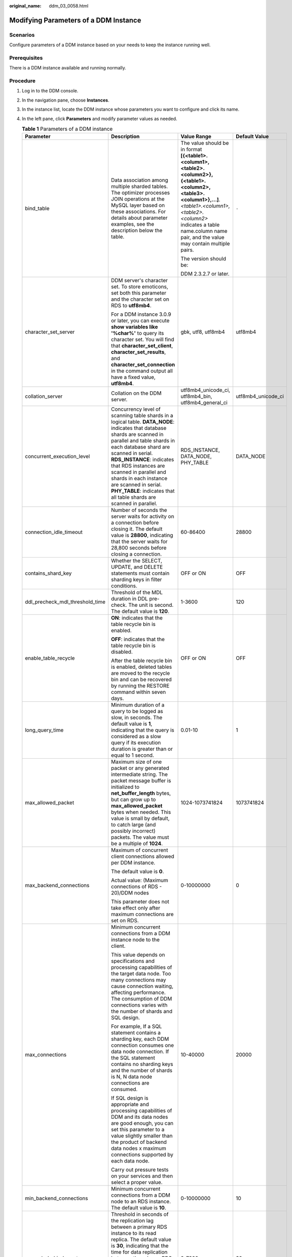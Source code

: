 :original_name: ddm_03_0058.html

.. _ddm_03_0058:

Modifying Parameters of a DDM Instance
======================================

Scenarios
---------

Configure parameters of a DDM instance based on your needs to keep the instance running well.

Prerequisites
-------------

There is a DDM instance available and running normally.

Procedure
---------

#. Log in to the DDM console.

#. In the navigation pane, choose **Instances**.

#. In the instance list, locate the DDM instance whose parameters you want to configure and click its name.

#. In the left pane, click **Parameters** and modify parameter values as needed.

   .. table:: **Table 1** Parameters of a DDM instance

      +----------------------------------+-------------------------------------------------------------------------------------------------------------------------------------------------------------------------------------------------------------------------------------------------------------------------------------------------------------------------------------------------------------------------------------------------------+-----------------------------------------------------------------------------------------------------------------------------------------------------------------------------------------------------------------------------------------------------+--------------------+
      | Parameter                        | Description                                                                                                                                                                                                                                                                                                                                                                                           | Value Range                                                                                                                                                                                                                                         | Default Value      |
      +==================================+=======================================================================================================================================================================================================================================================================================================================================================================================================+=====================================================================================================================================================================================================================================================+====================+
      | bind_table                       | Data association among multiple sharded tables. The optimizer processes JOIN operations at the MySQL layer based on these associations. For details about parameter examples, see the description below the table.                                                                                                                                                                                    | The value should be in format **[{<table1>.<column1>,<table2>.<column2>},{<table1>.<column2>,<table3>.<column1>},...]**. *<table1>.<column1>,<table2>.<column2>* indicates a table name.column name pair, and the value may contain multiple pairs. | ``-``              |
      |                                  |                                                                                                                                                                                                                                                                                                                                                                                                       |                                                                                                                                                                                                                                                     |                    |
      |                                  |                                                                                                                                                                                                                                                                                                                                                                                                       | The version should be:                                                                                                                                                                                                                              |                    |
      |                                  |                                                                                                                                                                                                                                                                                                                                                                                                       |                                                                                                                                                                                                                                                     |                    |
      |                                  |                                                                                                                                                                                                                                                                                                                                                                                                       | DDM 2.3.2.7 or later.                                                                                                                                                                                                                               |                    |
      +----------------------------------+-------------------------------------------------------------------------------------------------------------------------------------------------------------------------------------------------------------------------------------------------------------------------------------------------------------------------------------------------------------------------------------------------------+-----------------------------------------------------------------------------------------------------------------------------------------------------------------------------------------------------------------------------------------------------+--------------------+
      | character_set_server             | DDM server's character set. To store emoticons, set both this parameter and the character set on RDS to **utf8mb4**.                                                                                                                                                                                                                                                                                  | gbk, utf8, utf8mb4                                                                                                                                                                                                                                  | utf8mb4            |
      |                                  |                                                                                                                                                                                                                                                                                                                                                                                                       |                                                                                                                                                                                                                                                     |                    |
      |                                  | For a DDM instance 3.0.9 or later, you can execute **show variables like '%char%'** to query its character set. You will find that **character_set_client**, **character_set_results**, and **character_set_connection** in the command output all have a fixed value, **utf8mb4**.                                                                                                                   |                                                                                                                                                                                                                                                     |                    |
      +----------------------------------+-------------------------------------------------------------------------------------------------------------------------------------------------------------------------------------------------------------------------------------------------------------------------------------------------------------------------------------------------------------------------------------------------------+-----------------------------------------------------------------------------------------------------------------------------------------------------------------------------------------------------------------------------------------------------+--------------------+
      | collation_server                 | Collation on the DDM server.                                                                                                                                                                                                                                                                                                                                                                          | utf8mb4_unicode_ci, utf8mb4_bin, utf8mb4_general_ci                                                                                                                                                                                                 | utf8mb4_unicode_ci |
      +----------------------------------+-------------------------------------------------------------------------------------------------------------------------------------------------------------------------------------------------------------------------------------------------------------------------------------------------------------------------------------------------------------------------------------------------------+-----------------------------------------------------------------------------------------------------------------------------------------------------------------------------------------------------------------------------------------------------+--------------------+
      | concurrent_execution_level       | Concurrency level of scanning table shards in a logical table. **DATA_NODE**: indicates that database shards are scanned in parallel and table shards in each database shard are scanned in serial. **RDS_INSTANCE**: indicates that RDS instances are scanned in parallel and shards in each instance are scanned in serial. **PHY_TABLE**: indicates that all table shards are scanned in parallel. | RDS_INSTANCE, DATA_NODE, PHY_TABLE                                                                                                                                                                                                                  | DATA_NODE          |
      +----------------------------------+-------------------------------------------------------------------------------------------------------------------------------------------------------------------------------------------------------------------------------------------------------------------------------------------------------------------------------------------------------------------------------------------------------+-----------------------------------------------------------------------------------------------------------------------------------------------------------------------------------------------------------------------------------------------------+--------------------+
      | connection_idle_timeout          | Number of seconds the server waits for activity on a connection before closing it. The default value is **28800**, indicating that the server waits for 28,800 seconds before closing a connection.                                                                                                                                                                                                   | 60-86400                                                                                                                                                                                                                                            | 28800              |
      +----------------------------------+-------------------------------------------------------------------------------------------------------------------------------------------------------------------------------------------------------------------------------------------------------------------------------------------------------------------------------------------------------------------------------------------------------+-----------------------------------------------------------------------------------------------------------------------------------------------------------------------------------------------------------------------------------------------------+--------------------+
      | contains_shard_key               | Whether the SELECT, UPDATE, and DELETE statements must contain sharding keys in filter conditions.                                                                                                                                                                                                                                                                                                    | OFF or ON                                                                                                                                                                                                                                           | OFF                |
      +----------------------------------+-------------------------------------------------------------------------------------------------------------------------------------------------------------------------------------------------------------------------------------------------------------------------------------------------------------------------------------------------------------------------------------------------------+-----------------------------------------------------------------------------------------------------------------------------------------------------------------------------------------------------------------------------------------------------+--------------------+
      | ddl_precheck_mdl_threshold_time  | Threshold of the MDL duration in DDL pre-check. The unit is second. The default value is **120**.                                                                                                                                                                                                                                                                                                     | 1-3600                                                                                                                                                                                                                                              | 120                |
      +----------------------------------+-------------------------------------------------------------------------------------------------------------------------------------------------------------------------------------------------------------------------------------------------------------------------------------------------------------------------------------------------------------------------------------------------------+-----------------------------------------------------------------------------------------------------------------------------------------------------------------------------------------------------------------------------------------------------+--------------------+
      | enable_table_recycle             | **ON**: indicates that the table recycle bin is enabled.                                                                                                                                                                                                                                                                                                                                              | OFF or ON                                                                                                                                                                                                                                           | OFF                |
      |                                  |                                                                                                                                                                                                                                                                                                                                                                                                       |                                                                                                                                                                                                                                                     |                    |
      |                                  | **OFF**: indicates that the table recycle bin is disabled.                                                                                                                                                                                                                                                                                                                                            |                                                                                                                                                                                                                                                     |                    |
      |                                  |                                                                                                                                                                                                                                                                                                                                                                                                       |                                                                                                                                                                                                                                                     |                    |
      |                                  | After the table recycle bin is enabled, deleted tables are moved to the recycle bin and can be recovered by running the RESTORE command within seven days.                                                                                                                                                                                                                                            |                                                                                                                                                                                                                                                     |                    |
      +----------------------------------+-------------------------------------------------------------------------------------------------------------------------------------------------------------------------------------------------------------------------------------------------------------------------------------------------------------------------------------------------------------------------------------------------------+-----------------------------------------------------------------------------------------------------------------------------------------------------------------------------------------------------------------------------------------------------+--------------------+
      | long_query_time                  | Minimum duration of a query to be logged as slow, in seconds. The default value is **1**, indicating that the query is considered as a slow query if its execution duration is greater than or equal to 1 second.                                                                                                                                                                                     | 0.01-10                                                                                                                                                                                                                                             | 1                  |
      +----------------------------------+-------------------------------------------------------------------------------------------------------------------------------------------------------------------------------------------------------------------------------------------------------------------------------------------------------------------------------------------------------------------------------------------------------+-----------------------------------------------------------------------------------------------------------------------------------------------------------------------------------------------------------------------------------------------------+--------------------+
      | max_allowed_packet               | Maximum size of one packet or any generated intermediate string. The packet message buffer is initialized to **net_buffer_length** bytes, but can grow up to **max_allowed_packet** bytes when needed. This value is small by default, to catch large (and possibly incorrect) packets. The value must be a multiple of **1024**.                                                                     | 1024-1073741824                                                                                                                                                                                                                                     | 1073741824         |
      +----------------------------------+-------------------------------------------------------------------------------------------------------------------------------------------------------------------------------------------------------------------------------------------------------------------------------------------------------------------------------------------------------------------------------------------------------+-----------------------------------------------------------------------------------------------------------------------------------------------------------------------------------------------------------------------------------------------------+--------------------+
      | max_backend_connections          | Maximum of concurrent client connections allowed per DDM instance.                                                                                                                                                                                                                                                                                                                                    | 0-10000000                                                                                                                                                                                                                                          | 0                  |
      |                                  |                                                                                                                                                                                                                                                                                                                                                                                                       |                                                                                                                                                                                                                                                     |                    |
      |                                  | The default value is **0**.                                                                                                                                                                                                                                                                                                                                                                           |                                                                                                                                                                                                                                                     |                    |
      |                                  |                                                                                                                                                                                                                                                                                                                                                                                                       |                                                                                                                                                                                                                                                     |                    |
      |                                  | Actual value: (Maximum connections of RDS - 20)/DDM nodes                                                                                                                                                                                                                                                                                                                                             |                                                                                                                                                                                                                                                     |                    |
      |                                  |                                                                                                                                                                                                                                                                                                                                                                                                       |                                                                                                                                                                                                                                                     |                    |
      |                                  | This parameter does not take effect only after maximum connections are set on RDS.                                                                                                                                                                                                                                                                                                                    |                                                                                                                                                                                                                                                     |                    |
      +----------------------------------+-------------------------------------------------------------------------------------------------------------------------------------------------------------------------------------------------------------------------------------------------------------------------------------------------------------------------------------------------------------------------------------------------------+-----------------------------------------------------------------------------------------------------------------------------------------------------------------------------------------------------------------------------------------------------+--------------------+
      | max_connections                  | Minimum concurrent connections from a DDM instance node to the client.                                                                                                                                                                                                                                                                                                                                | 10-40000                                                                                                                                                                                                                                            | 20000              |
      |                                  |                                                                                                                                                                                                                                                                                                                                                                                                       |                                                                                                                                                                                                                                                     |                    |
      |                                  | This value depends on specifications and processing capabilities of the target data node. Too many connections may cause connection waiting, affecting performance. The consumption of DDM connections varies with the number of shards and SQL design.                                                                                                                                               |                                                                                                                                                                                                                                                     |                    |
      |                                  |                                                                                                                                                                                                                                                                                                                                                                                                       |                                                                                                                                                                                                                                                     |                    |
      |                                  | For example, If a SQL statement contains a sharding key, each DDM connection consumes one data node connection. If the SQL statement contains no sharding keys and the number of shards is N, N data node connections are consumed.                                                                                                                                                                   |                                                                                                                                                                                                                                                     |                    |
      |                                  |                                                                                                                                                                                                                                                                                                                                                                                                       |                                                                                                                                                                                                                                                     |                    |
      |                                  | If SQL design is appropriate and processing capabilities of DDM and its data nodes are good enough, you can set this parameter to a value slightly smaller than the product of backend data nodes x maximum connections supported by each data node.                                                                                                                                                  |                                                                                                                                                                                                                                                     |                    |
      |                                  |                                                                                                                                                                                                                                                                                                                                                                                                       |                                                                                                                                                                                                                                                     |                    |
      |                                  | Carry out pressure tests on your services and then select a proper value.                                                                                                                                                                                                                                                                                                                             |                                                                                                                                                                                                                                                     |                    |
      +----------------------------------+-------------------------------------------------------------------------------------------------------------------------------------------------------------------------------------------------------------------------------------------------------------------------------------------------------------------------------------------------------------------------------------------------------+-----------------------------------------------------------------------------------------------------------------------------------------------------------------------------------------------------------------------------------------------------+--------------------+
      | min_backend_connections          | Minimum concurrent connections from a DDM node to an RDS instance. The default value is **10**.                                                                                                                                                                                                                                                                                                       | 0-10000000                                                                                                                                                                                                                                          | 10                 |
      +----------------------------------+-------------------------------------------------------------------------------------------------------------------------------------------------------------------------------------------------------------------------------------------------------------------------------------------------------------------------------------------------------------------------------------------------------+-----------------------------------------------------------------------------------------------------------------------------------------------------------------------------------------------------------------------------------------------------+--------------------+
      | seconds_behind_master            | Threshold in seconds of the replication lag between a primary RDS instance to its read replica. The default value is **30**, indicating that the time for data replication between the primary RDS instance and its read replicas cannot exceed 30 seconds. If the time exceeds 30 seconds, the data read requests are no longer forwarded to the read replicas.                                      | 0-7200                                                                                                                                                                                                                                              | 30                 |
      +----------------------------------+-------------------------------------------------------------------------------------------------------------------------------------------------------------------------------------------------------------------------------------------------------------------------------------------------------------------------------------------------------------------------------------------------------+-----------------------------------------------------------------------------------------------------------------------------------------------------------------------------------------------------------------------------------------------------+--------------------+
      | sql_execute_timeout              | Number of seconds to wait for a SQL statement to execute before it times out. The default value is **28800**, indicating that the SQL statement times out if its execution time is greater than or equal to 28800 seconds.                                                                                                                                                                            | 100-28800                                                                                                                                                                                                                                           | 28800              |
      |                                  |                                                                                                                                                                                                                                                                                                                                                                                                       |                                                                                                                                                                                                                                                     |                    |
      |                                  | For data nodes, ensure that **net_write_timeout** has a greater value than **sql_execute_timeout**.                                                                                                                                                                                                                                                                                                   |                                                                                                                                                                                                                                                     |                    |
      +----------------------------------+-------------------------------------------------------------------------------------------------------------------------------------------------------------------------------------------------------------------------------------------------------------------------------------------------------------------------------------------------------------------------------------------------------+-----------------------------------------------------------------------------------------------------------------------------------------------------------------------------------------------------------------------------------------------------+--------------------+
      | temp_table_size_limit            | Size of a temporary table.                                                                                                                                                                                                                                                                                                                                                                            | 500000-2000000000                                                                                                                                                                                                                                   | 1000000            |
      +----------------------------------+-------------------------------------------------------------------------------------------------------------------------------------------------------------------------------------------------------------------------------------------------------------------------------------------------------------------------------------------------------------------------------------------------------+-----------------------------------------------------------------------------------------------------------------------------------------------------------------------------------------------------------------------------------------------------+--------------------+
      | transfer_hash_to_mod_hash        | Whether the hash algorithm must be converted into mod_hash during table creation.                                                                                                                                                                                                                                                                                                                     | OFF or ON                                                                                                                                                                                                                                           | OFF                |
      +----------------------------------+-------------------------------------------------------------------------------------------------------------------------------------------------------------------------------------------------------------------------------------------------------------------------------------------------------------------------------------------------------------------------------------------------------+-----------------------------------------------------------------------------------------------------------------------------------------------------------------------------------------------------------------------------------------------------+--------------------+
      | ultimate_optimize                | Whether the SQL execution plan is optimized based on parameter values.                                                                                                                                                                                                                                                                                                                                | OFF or ON                                                                                                                                                                                                                                           | ON                 |
      +----------------------------------+-------------------------------------------------------------------------------------------------------------------------------------------------------------------------------------------------------------------------------------------------------------------------------------------------------------------------------------------------------------------------------------------------------+-----------------------------------------------------------------------------------------------------------------------------------------------------------------------------------------------------------------------------------------------------+--------------------+
      | force_read_master_in_transaction | Whether SQL statements involved in each transaction are read from the master node.                                                                                                                                                                                                                                                                                                                    | OFF or ON                                                                                                                                                                                                                                           | OFF                |
      |                                  |                                                                                                                                                                                                                                                                                                                                                                                                       |                                                                                                                                                                                                                                                     |                    |
      |                                  | Note: This parameter is available in version 3.0.9 or later. If this feature is enabled in version 3.0.9 but the version is downgraded to 3.0.9 below, the feature keeps enabled when the version returns to 3.0.9 or later.                                                                                                                                                                          |                                                                                                                                                                                                                                                     |                    |
      +----------------------------------+-------------------------------------------------------------------------------------------------------------------------------------------------------------------------------------------------------------------------------------------------------------------------------------------------------------------------------------------------------------------------------------------------------+-----------------------------------------------------------------------------------------------------------------------------------------------------------------------------------------------------------------------------------------------------+--------------------+

   By default, DDM allows you to modify only the preceding instance parameters. If you need to modify other parameters in some special scenarios such as data migration, contact technical support.

   Parameter configuration examples:


   .. figure:: /_static/images/en-us_image_0000001685147610.png
      :alt: **Figure 1** Result if **bind_table** is not used

      **Figure 1** Result if **bind_table** is not used


   .. figure:: /_static/images/en-us_image_0000001685147602.png
      :alt: **Figure 2** Result if **bind_table** is used

      **Figure 2** Result if **bind_table** is used

#. Click **Save** in the upper left corner and then **Yes** in the displayed dialog box.

   .. note::

      -  Modifying parameters may affect access to the DDM instance. Exercise caution when performing this operation.
      -  It takes 20s to 60s to have the modifications to take effect.
